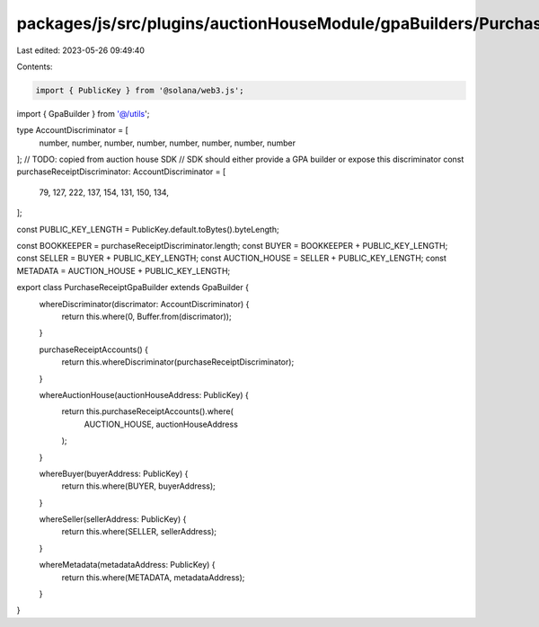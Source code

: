 packages/js/src/plugins/auctionHouseModule/gpaBuilders/PurchaseReceiptGpaBuilder.ts
===================================================================================

Last edited: 2023-05-26 09:49:40

Contents:

.. code-block:: ts

    import { PublicKey } from '@solana/web3.js';
import { GpaBuilder } from '@/utils';

type AccountDiscriminator = [
  number,
  number,
  number,
  number,
  number,
  number,
  number,
  number
];
// TODO: copied from auction house SDK
// SDK should either provide a GPA builder or expose this discriminator
const purchaseReceiptDiscriminator: AccountDiscriminator = [
  79, 127, 222, 137, 154, 131, 150, 134,
];

const PUBLIC_KEY_LENGTH = PublicKey.default.toBytes().byteLength;

const BOOKKEEPER = purchaseReceiptDiscriminator.length;
const BUYER = BOOKKEEPER + PUBLIC_KEY_LENGTH;
const SELLER = BUYER + PUBLIC_KEY_LENGTH;
const AUCTION_HOUSE = SELLER + PUBLIC_KEY_LENGTH;
const METADATA = AUCTION_HOUSE + PUBLIC_KEY_LENGTH;

export class PurchaseReceiptGpaBuilder extends GpaBuilder {
  whereDiscriminator(discrimator: AccountDiscriminator) {
    return this.where(0, Buffer.from(discrimator));
  }

  purchaseReceiptAccounts() {
    return this.whereDiscriminator(purchaseReceiptDiscriminator);
  }

  whereAuctionHouse(auctionHouseAddress: PublicKey) {
    return this.purchaseReceiptAccounts().where(
      AUCTION_HOUSE,
      auctionHouseAddress
    );
  }

  whereBuyer(buyerAddress: PublicKey) {
    return this.where(BUYER, buyerAddress);
  }

  whereSeller(sellerAddress: PublicKey) {
    return this.where(SELLER, sellerAddress);
  }

  whereMetadata(metadataAddress: PublicKey) {
    return this.where(METADATA, metadataAddress);
  }
}


